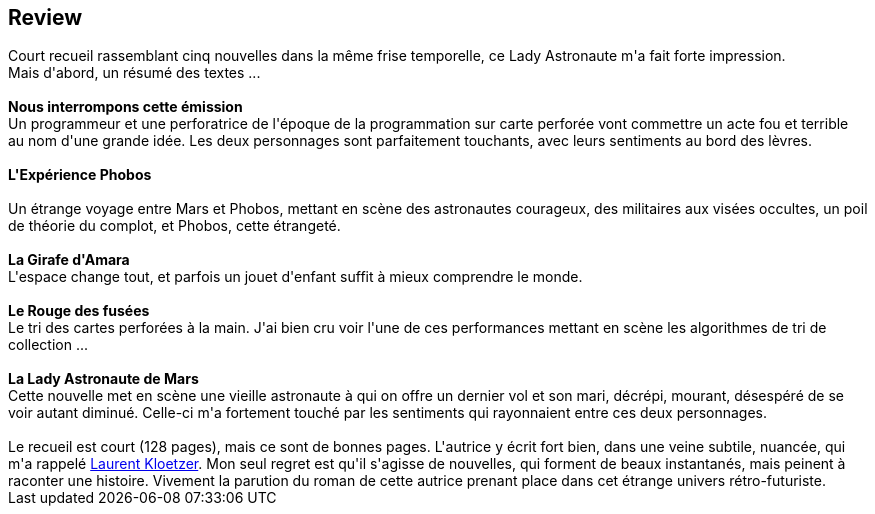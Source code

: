 :jbake-type: post
:jbake-status: published
:jbake-title: Lady Astronaute
:jbake-tags:  mars, nouvelles, rayon-imaginaire, voyage,_année_2021,_mois_avr.,_note_3,near-space,read
:jbake-date: 2021-04-14
:jbake-depth: ../../
:jbake-uri: goodreads/books/9782072863349.adoc
:jbake-source: https://www.goodreads.com/book/show/55347784
:jbake-style: goodreads goodreads-book







## Review

++++
Court recueil rassemblant cinq nouvelles dans la même frise temporelle, ce Lady Astronaute m'a fait forte impression.<br/>Mais d'abord, un résumé des textes ...<br/><br/><b>Nous interrompons cette émission</b><br/>Un programmeur et une perforatrice de l'époque de la programmation sur carte perforée vont commettre un acte fou et terrible au nom d'une grande idée. Les deux personnages sont parfaitement touchants, avec leurs sentiments au bord des lèvres.<br/><br/><b>L'Expérience Phobos</b><br/><br/>Un étrange voyage entre Mars et Phobos, mettant en scène des astronautes courageux, des militaires aux visées occultes, un poil de théorie du complot, et Phobos, cette étrangeté.<br/><br/><b>La Girafe d'Amara</b><br/>L'espace change tout, et parfois un jouet d'enfant suffit à mieux comprendre le monde.<br/><br/><b>Le Rouge des fusées</b><br/>Le tri des cartes perforées à la main. J'ai bien cru voir l'une de ces performances mettant en scène les algorithmes de tri de collection ...<br/><br/><b>La Lady Astronaute de Mars</b><br/>Cette nouvelle met en scène une vieille astronaute à qui on offre un dernier vol et son mari, décrépi, mourant, désespéré de se voir autant diminué. Celle-ci m'a fortement touché par les sentiments qui rayonnaient entre ces deux personnages.<br/><br/>Le recueil est court (128 pages), mais ce sont de bonnes pages. L'autrice y écrit fort bien, dans une veine subtile, nuancée, qui m'a rappelé <a class="DirectAuthorReference destination_Author" href="../authors/1529258.html">Laurent Kloetzer</a>. Mon seul regret est qu'il s'agisse de nouvelles, qui forment de beaux instantanés, mais peinent à raconter une histoire. Vivement la parution du roman de cette autrice prenant place dans cet étrange univers rétro-futuriste.<br/>
++++